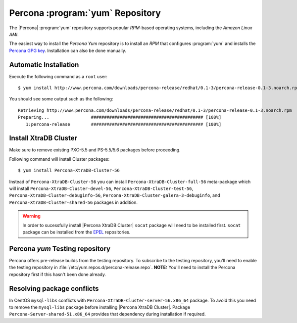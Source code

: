 .. _yum-repo:

===========================================
 Percona :program:`yum` Repository
===========================================

The |Percona| :program:`yum` repository supports popular *RPM*-based operating systems, including the *Amazon Linux AMI*.

The easiest way to install the *Percona Yum* repository is to install an *RPM* that configures :program:`yum` and installs the `Percona GPG key <https://www.percona.com/downloads/RPM-GPG-KEY-percona>`_. Installation can also be done manually.

Automatic Installation
=======================

Execute the following command as a ``root`` user: ::

  $ yum install http://www.percona.com/downloads/percona-release/redhat/0.1-3/percona-release-0.1-3.noarch.rpm

You should see some output such as the following: ::

  Retrieving http://www.percona.com/downloads/percona-release/redhat/0.1-3/percona-release-0.1-3.noarch.rpm
  Preparing...                ########################################### [100%]
     1:percona-release        ########################################### [100%]

Install XtraDB Cluster
=======================

Make sure to remove existing PXC-5.5 and PS-5.5/5.6 packages before proceeding.

Following command will install Cluster packages: ::

  $ yum install Percona-XtraDB-Cluster-56

Instead of ``Percona-XtraDB-Cluster-56`` you can install ``Percona-XtraDB-Cluster-full-56`` meta-package which will install ``Percona-XtraDB-Cluster-devel-56``, ``Percona-XtraDB-Cluster-test-56``, ``Percona-XtraDB-Cluster-debuginfo-56``, ``Percona-XtraDB-Cluster-galera-3-debuginfo``, and ``Percona-XtraDB-Cluster-shared-56`` packages in addition.

.. warning:: 

   In order to sucessfully install |Percona XtraDB Cluster| ``socat`` package will need to be installed first. ``socat`` package can be installed from the `EPEL <https://fedoraproject.org/wiki/EPEL>`_ repositories.


Percona `yum` Testing repository
=================================

Percona offers pre-release builds from the testing repository. To subscribe to the testing repository, you'll need to enable the testing repository in :file:`/etc/yum.repos.d/percona-release.repo`. **NOTE:** You'll need to install the Percona repository first if this hasn't been done already.

Resolving package conflicts
===========================

In CentOS ``mysql-libs`` conflicts with ``Percona-XtraDB-Cluster-server-56.x86_64`` package. To avoid this you need to remove the ``mysql-libs`` package before installing |Percona XtraDB Cluster|. Package ``Percona-Server-shared-51.x86_64`` provides that dependency during installation if required.
